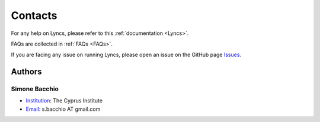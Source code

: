 Contacts
========

For any help on Lyncs, please refer to this :ref:`documentation <Lyncs>`.

FAQs are collected in :ref:`FAQs <FAQs>`.

If you are facing any issue on running Lyncs, please open an issue on the GitHub page `Issues <https://github.com/sbacchio/lyncs/issues>`_.

Authors
-------

Simone Bacchio
^^^^^^^^^^^^^^

- `Institution <https://www.cyi.ac.cy/>`_: The Cyprus Institute
- `Email <mailto:s.bacchio@gmail.com>`_: s.bacchio AT gmail.com
